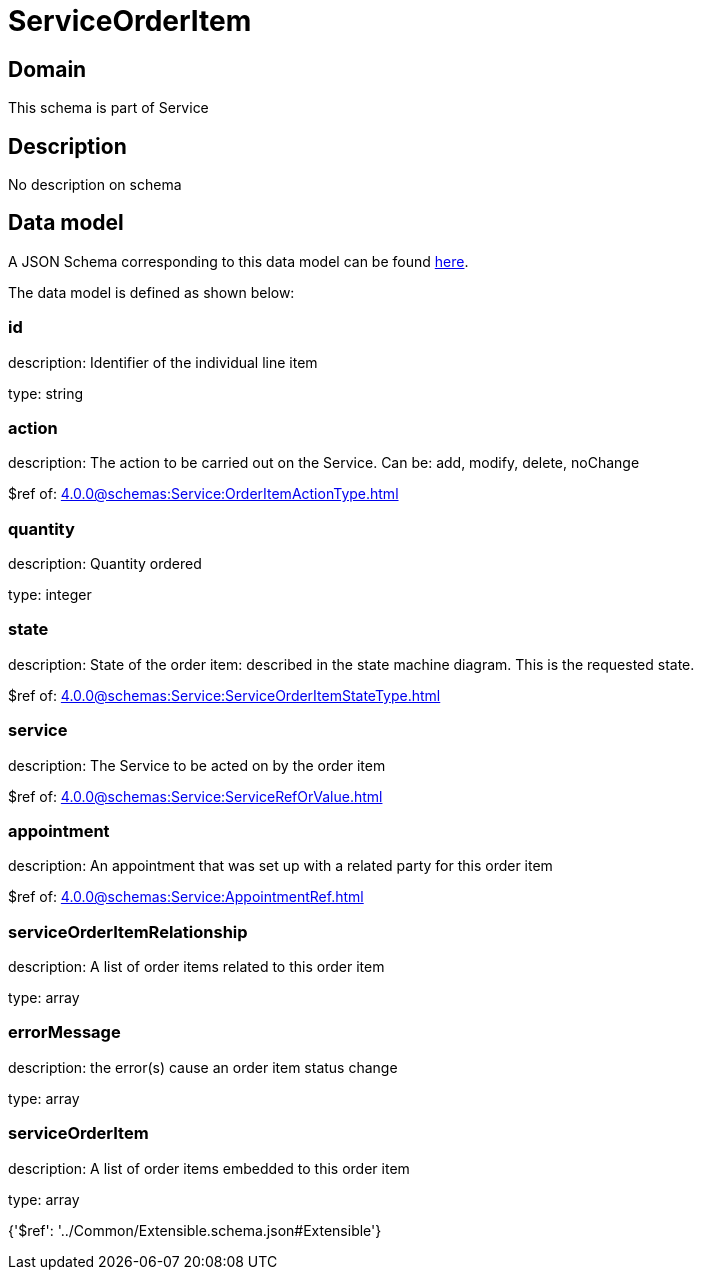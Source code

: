 = ServiceOrderItem

[#domain]
== Domain

This schema is part of Service

[#description]
== Description

No description on schema


[#data_model]
== Data model

A JSON Schema corresponding to this data model can be found https://tmforum.org[here].

The data model is defined as shown below:


=== id
description: Identifier of the individual line item

type: string


=== action
description: The action to be carried out on the Service. Can be: add, modify, delete, noChange

$ref of: xref:4.0.0@schemas:Service:OrderItemActionType.adoc[]


=== quantity
description: Quantity ordered

type: integer


=== state
description: State of the order item: described in the state machine diagram. This is the requested state.

$ref of: xref:4.0.0@schemas:Service:ServiceOrderItemStateType.adoc[]


=== service
description: The Service to be acted on by the order item

$ref of: xref:4.0.0@schemas:Service:ServiceRefOrValue.adoc[]


=== appointment
description: An appointment that was set up with a related party for this order item

$ref of: xref:4.0.0@schemas:Service:AppointmentRef.adoc[]


=== serviceOrderItemRelationship
description: A list of order items related to this order item

type: array


=== errorMessage
description: the error(s) cause an order item status change

type: array


=== serviceOrderItem
description: A list of order items embedded to this order item

type: array


{&#x27;$ref&#x27;: &#x27;../Common/Extensible.schema.json#Extensible&#x27;}